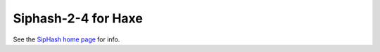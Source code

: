 
======================
Siphash-2-4 for Haxe
======================

See the `SipHash home page <https://131002.net/siphash/>`_ for info.

